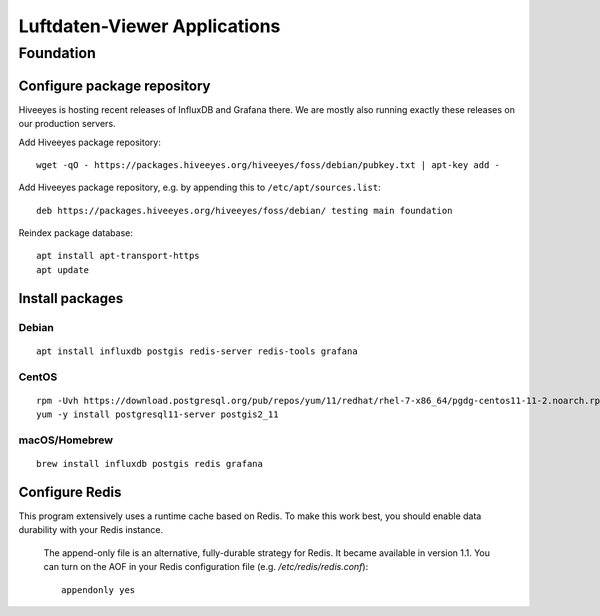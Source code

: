 #############################
Luftdaten-Viewer Applications
#############################

**********
Foundation
**********

Configure package repository
============================
Hiveeyes is hosting recent releases of InfluxDB and Grafana there.
We are mostly also running exactly these releases on our production servers.

Add Hiveeyes package repository::

    wget -qO - https://packages.hiveeyes.org/hiveeyes/foss/debian/pubkey.txt | apt-key add -

Add Hiveeyes package repository, e.g. by appending this to ``/etc/apt/sources.list``::

    deb https://packages.hiveeyes.org/hiveeyes/foss/debian/ testing main foundation

Reindex package database::

    apt install apt-transport-https
    apt update


Install packages
================

Debian
------
::

    apt install influxdb postgis redis-server redis-tools grafana

CentOS
------
::

    rpm -Uvh https://download.postgresql.org/pub/repos/yum/11/redhat/rhel-7-x86_64/pgdg-centos11-11-2.noarch.rpm
    yum -y install postgresql11-server postgis2_11


macOS/Homebrew
--------------
::

    brew install influxdb postgis redis grafana


Configure Redis
===============
This program extensively uses a runtime cache based on Redis.
To make this work best, you should enable data durability with your Redis instance.

    The append-only file is an alternative, fully-durable strategy for Redis. It became available in version 1.1.
    You can turn on the AOF in your Redis configuration file (e.g. `/etc/redis/redis.conf`)::

        appendonly yes
